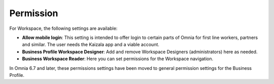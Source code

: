 Permission
============

For Workspace, the following settings are available:

.. image:: workplace-permission-new.png

+ **Allow mobile login**: This setting is intended to offer login to certain parts of Omnia for first line workers, partners and similar. The user needs the Kaizala app and a viable account.
+ **Business Profile Workspace Designer**: Add and remove Workspace Designers (administrators) here as needed.
+ **Business Workspace Reader**: Here you can set permissions for the Workspace navigation. 

In Omnia 6.7 and later, these permissions settings have been moved to general permission settings for the Business Profile.

